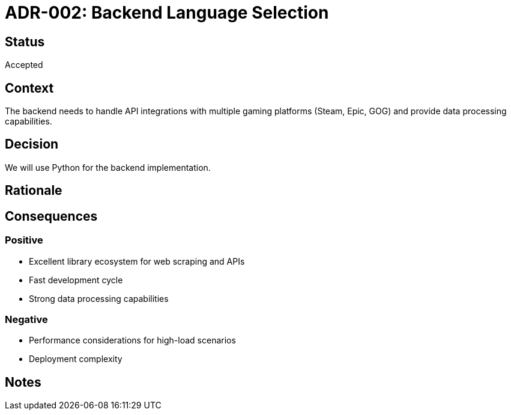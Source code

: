 = ADR-002: Backend Language Selection

== Status
Accepted

== Context
The backend needs to handle API integrations with multiple gaming platforms (Steam, Epic, GOG) and provide data processing capabilities.

== Decision
We will use Python for the backend implementation.

== Rationale
[Add your reasoning here]

== Consequences
=== Positive
* Excellent library ecosystem for web scraping and APIs
* Fast development cycle
* Strong data processing capabilities

=== Negative
* Performance considerations for high-load scenarios
* Deployment complexity

== Notes
[Add any additional notes here]
